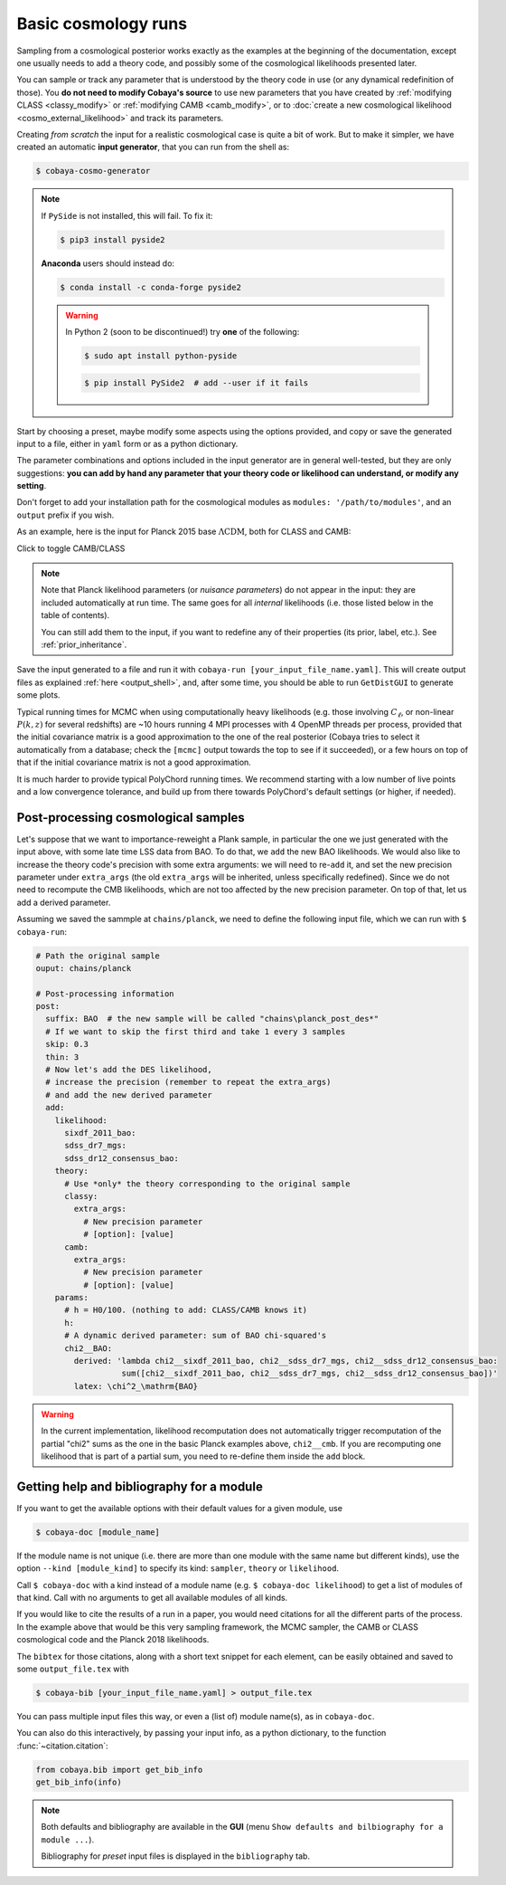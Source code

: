 Basic cosmology runs
====================

Sampling from a cosmological posterior works exactly as the examples at the beginning of the documentation, except one usually needs to add a theory code, and possibly some of the cosmological likelihoods presented later.

You can sample or track any parameter that is understood by the theory code in use (or any dynamical redefinition of those). You **do not need to modify Cobaya's source** to use new parameters that you have created by :ref:`modifying CLASS <classy_modify>` or :ref:`modifying CAMB <camb_modify>`, or to :doc:`create a new cosmological likelihood <cosmo_external_likelihood>` and track its parameters.

Creating *from scratch* the input for a realistic cosmological case is quite a bit of work. But to make it simpler, we have created an automatic **input generator**, that you can run from the shell as:

.. code:: bash

   $ cobaya-cosmo-generator

.. image:: img/cosmo_input_generator.png
   :align: center

.. note::

   If ``PySide`` is not installed, this will fail. To fix it:

   .. code:: bash

      $ pip3 install pyside2


   **Anaconda** users should instead do:

   .. code:: bash

      $ conda install -c conda-forge pyside2

   .. warning::

      In Python 2 (soon to be discontinued!) try **one** of the following:

      .. code:: bash

         $ sudo apt install python-pyside

      .. code:: bash

         $ pip install PySide2  # add --user if it fails

Start by choosing a preset, maybe modify some aspects using the options provided, and copy or save the generated input to a file, either in ``yaml`` form or as a python dictionary.

The parameter combinations and options included in the input generator are in general well-tested, but they are only suggestions: **you can add by hand any parameter that your theory code or likelihood can understand, or modify any setting**.

Don't forget to add your installation path for the cosmological modules as ``modules: '/path/to/modules'``, and an ``output`` prefix if you wish.

.. Notice the checkbox **"Keep common parameter names"**: if checked, instead of the parameter names used by CAMB or CLASS (different from each other), the input will use a common parameter names set, understandable by both. If you are using this, you can exchange both theory codes safely (just don't forget to add the ``extra_args`` generated separately for each theory code.


As an example, here is the input for Planck 2015 base :math:`\Lambda\mathrm{CDM}`, both for CLASS and CAMB:

.. container:: cosmo_example

   .. container:: switch

      Click to toggle CAMB/CLASS

   .. container:: default

      .. literalinclude:: ./src_examples/cosmo_basic/basic_camb.yaml
         :language: yaml
         :caption: **CAMB parameter names:**

   .. container:: alt

      .. literalinclude:: ./src_examples/cosmo_basic/basic_classy.yaml
         :language: yaml
         :caption: **CLASS parameter names:**

.. note::

   Note that Planck likelihood parameters (or *nuisance parameters*) do not appear in the input: they are included automatically at run time. The same goes for all *internal* likelihoods (i.e. those listed below in the table of contents).

   You can still add them to the input, if you want to redefine any of their properties (its prior, label, etc.). See :ref:`prior_inheritance`.


Save the input generated to a file and run it with ``cobaya-run [your_input_file_name.yaml]``. This will create output files as explained :ref:`here <output_shell>`, and, after some time, you should be able to run ``GetDistGUI`` to generate some plots.

Typical running times for MCMC when using computationally heavy likelihoods (e.g. those involving :math:`C_\ell`, or non-linear :math:`P(k,z)` for several redshifts) are ~10 hours running 4 MPI processes with 4 OpenMP threads per process, provided that the initial covariance matrix is a good approximation to the one of the real posterior (Cobaya tries to select it automatically from a database; check the ``[mcmc]`` output towards the top to see if it succeeded), or a few hours on top of that if the initial covariance matrix is not a good approximation.

It is much harder to provide typical PolyChord running times. We recommend starting with a low number of live points and a low convergence tolerance, and build up from there towards PolyChord's default settings (or higher, if needed).


.. _cosmo_post:

Post-processing cosmological samples
------------------------------------

Let's suppose that we want to importance-reweight a Plank sample, in particular the one we just generated with the input above, with some late time LSS data from BAO. To do that, we ``add`` the new BAO likelihoods. We would also like to increase the theory code's precision with some extra arguments: we will need to re-``add`` it, and set the new precision parameter under ``extra_args`` (the old ``extra_args`` will be inherited, unless specifically redefined). Since we do not need to recompute the CMB likelihoods, which are not too affected by the new precision parameter. On top of that, let us add a derived parameter.

Assuming we saved the sammple at ``chains/planck``, we need to define the following input file, which we can run with ``$ cobaya-run``:

.. code:: yaml

   # Path the original sample
   ouput: chains/planck

   # Post-processing information
   post:
     suffix: BAO  # the new sample will be called "chains\planck_post_des*"
     # If we want to skip the first third and take 1 every 3 samples
     skip: 0.3
     thin: 3
     # Now let's add the DES likelihood,
     # increase the precision (remember to repeat the extra_args)
     # and add the new derived parameter
     add:
       likelihood:
         sixdf_2011_bao:
         sdss_dr7_mgs:
         sdss_dr12_consensus_bao:
       theory:
         # Use *only* the theory corresponding to the original sample
         classy:
           extra_args:
             # New precision parameter
             # [option]: [value]
         camb:
           extra_args:
             # New precision parameter
             # [option]: [value]
       params:
         # h = H0/100. (nothing to add: CLASS/CAMB knows it)
         h:
         # A dynamic derived parameter: sum of BAO chi-squared's
         chi2__BAO:
           derived: 'lambda chi2__sixdf_2011_bao, chi2__sdss_dr7_mgs, chi2__sdss_dr12_consensus_bao:
                     sum([chi2__sixdf_2011_bao, chi2__sdss_dr7_mgs, chi2__sdss_dr12_consensus_bao])'
           latex: \chi^2_\mathrm{BAO}


.. warning::

   In the current implementation, likelihood recomputation does not automatically trigger recomputation of the partial "chi2" sums as the one in the basic Planck examples above, ``chi2__cmb``. If you are recomputing one likelihood that is part of a partial sum, you need to re-define them inside the ``add`` block.


.. _citations:

Getting help and bibliography for a module
------------------------------------------

If you want to get the available options with their default values for a given module, use

.. code-block:: bash

   $ cobaya-doc [module_name]

If the module name is not unique (i.e. there are more than one module with the same name but different kinds), use the option ``--kind [module_kind]`` to specify its kind: ``sampler``, ``theory`` or ``likelihood``.

Call ``$ cobaya-doc`` with a kind instead of a module name (e.g. ``$ cobaya-doc likelihood``) to get a list of modules of that kind. Call with no arguments to get all available modules of all kinds.

If you would like to cite the results of a run in a paper, you would need citations for all the different parts of the process. In the example above that would be this very sampling framework, the MCMC sampler, the CAMB or CLASS cosmological code and the Planck 2018 likelihoods.

The ``bibtex`` for those citations, along with a short text snippet for each element, can be easily obtained and saved to some ``output_file.tex`` with

.. code-block:: bash

   $ cobaya-bib [your_input_file_name.yaml] > output_file.tex

You can pass multiple input files this way, or even a (list of) module name(s), as in ``cobaya-doc``.

You can also do this interactively, by passing your input info, as a python dictionary, to the function :func:`~citation.citation`:

.. code-block:: python

   from cobaya.bib import get_bib_info
   get_bib_info(info)

.. note::

   Both defaults and bibliography are available in the **GUI** (menu ``Show defaults and bilbiography for a module ...``).

   Bibliography for *preset* input files is displayed in the ``bibliography`` tab.
